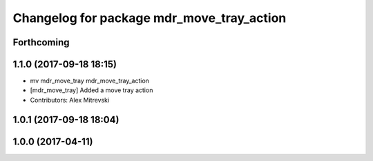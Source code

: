 ^^^^^^^^^^^^^^^^^^^^^^^^^^^^^^^^^^^^^^^^^^
Changelog for package mdr_move_tray_action
^^^^^^^^^^^^^^^^^^^^^^^^^^^^^^^^^^^^^^^^^^

Forthcoming
-----------

1.1.0 (2017-09-18 18:15)
------------------------
* mv mdr_move_tray mdr_move_tray_action
* [mdr_move_tray] Added a move tray action
* Contributors: Alex Mitrevski

1.0.1 (2017-09-18 18:04)
------------------------

1.0.0 (2017-04-11)
------------------
